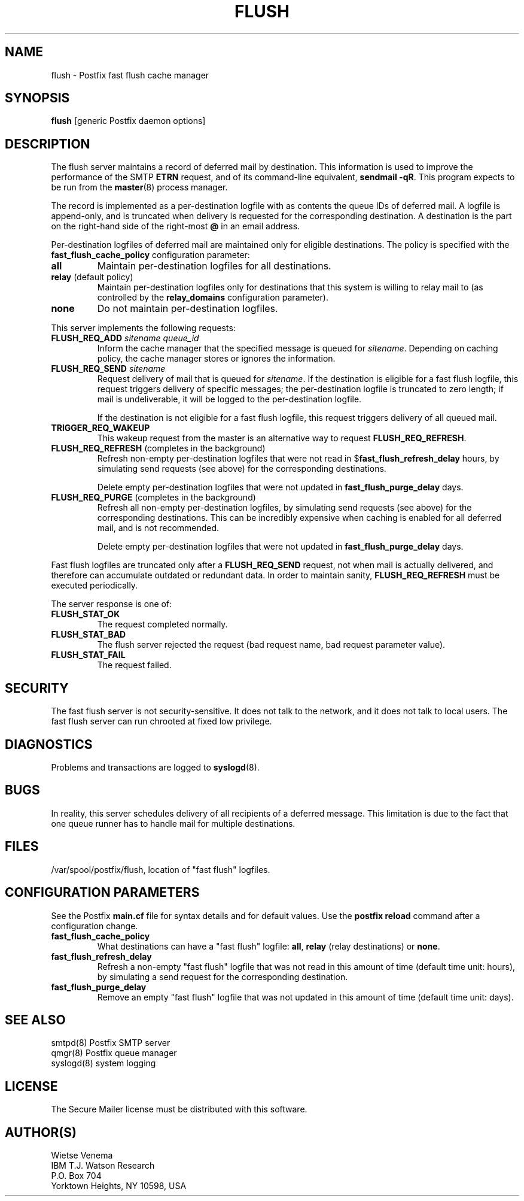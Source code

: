 .TH FLUSH 8 
.ad
.fi
.SH NAME
flush
\-
Postfix fast flush cache manager
.SH SYNOPSIS
.na
.nf
\fBflush\fR [generic Postfix daemon options]
.SH DESCRIPTION
.ad
.fi
The flush server maintains a record of deferred mail by destination.
This information is used to improve the performance of the SMTP
\fBETRN\fR request, and of its command-line equivalent,
\fBsendmail -qR\fR.
This program expects to be run from the \fBmaster\fR(8) process
manager.

The record is implemented as a per-destination logfile with
as contents the queue IDs of deferred mail. A logfile is
append-only, and is truncated when delivery is requested
for the corresponding destination. A destination is the
part on the right-hand side of the right-most \fB@\fR in
an email address.

Per-destination logfiles of deferred mail are maintained only for
eligible destinations. The policy is specified with the
\fBfast_flush_cache_policy\fR configuration parameter:
.IP \fBall\fR
Maintain per-destination logfiles for all destinations.
.IP "\fBrelay\fR (default policy)"
Maintain per-destination logfiles only for destinations
that this system is willing to relay mail to (as controlled
by the \fBrelay_domains\fR configuration parameter).
.IP \fBnone\fR
Do not maintain per-destination logfiles.
.PP
This server implements the following requests:
.IP "\fBFLUSH_REQ_ADD\fI sitename queue_id\fR"
Inform the cache manager that the specified message is queued for
\fIsitename\fR. Depending on caching policy, the cache manager
stores or ignores the information.
.IP "\fBFLUSH_REQ_SEND\fI sitename\fR"
Request delivery of mail that is queued for \fIsitename\fR.
If the destination is eligible for a fast flush logfile,
this request triggers delivery of specific messages;  the
per-destination logfile is truncated to zero length; if mail
is undeliverable, it will be logged to the per-destination
logfile.
.sp
If the destination is not eligible for a fast flush logfile,
this request triggers delivery of all queued mail.
.IP \fBTRIGGER_REQ_WAKEUP\fR
This wakeup request from the master is an alternative way to
request \fBFLUSH_REQ_REFRESH\fR.
.IP "\fBFLUSH_REQ_REFRESH\fR (completes in the background)"
Refresh non-empty per-destination logfiles that were not read in
$\fBfast_flush_refresh_delay\fR hours, by simulating
send requests (see above) for the corresponding destinations.
.sp
Delete empty per-destination logfiles that were not updated in
\fBfast_flush_purge_delay\fR days.
.IP "\fBFLUSH_REQ_PURGE\fR (completes in the background)"
Refresh all non-empty per-destination logfiles, by simulating
send requests (see above) for the corresponding destinations.
This can be incredibly expensive when caching is enabled for
all deferred mail, and is not recommended.
.sp
Delete empty per-destination logfiles that were not updated in
\fBfast_flush_purge_delay\fR days.
.PP
Fast flush logfiles are truncated only after a \fBFLUSH_REQ_SEND\fR
request, not when mail is actually delivered, and therefore can
accumulate outdated or redundant data. In order to maintain sanity,
\fBFLUSH_REQ_REFRESH\fR must be executed periodically.

The server response is one of:
.IP \fBFLUSH_STAT_OK\fR
The request completed normally.
.IP \fBFLUSH_STAT_BAD\fR
The flush server rejected the request (bad request name, bad
request parameter value).
.IP \fBFLUSH_STAT_FAIL\fR
The request failed.
.SH SECURITY
.na
.nf
.ad
.fi
The fast flush server is not security-sensitive. It does not
talk to the network, and it does not talk to local users.
The fast flush server can run chrooted at fixed low privilege.
.SH DIAGNOSTICS
.ad
.fi
Problems and transactions are logged to \fBsyslogd\fR(8).
.SH BUGS
.ad
.fi
In reality, this server schedules delivery of all recipients
of a deferred message.  This limitation is due to the fact that
one queue runner has to handle mail for multiple destinations.
.SH FILES
.na
.nf
/var/spool/postfix/flush, location of "fast flush" logfiles.
.SH CONFIGURATION PARAMETERS
.na
.nf
.ad
.fi
See the Postfix \fBmain.cf\fR file for syntax details and for
default values. Use the \fBpostfix reload\fR command after a
configuration change.
.IP \fBfast_flush_cache_policy\fR
What destinations can have a "fast flush" logfile: \fBall\fR,
\fBrelay\fR (relay destinations) or \fBnone\fR.
.IP \fBfast_flush_refresh_delay\fR
Refresh a non-empty "fast flush" logfile that was not read in
this amount of time (default time unit: hours), by simulating
a send request for the corresponding destination.
.IP \fBfast_flush_purge_delay\fR
Remove an empty "fast flush" logfile that was not updated in
this amount of time (default time unit: days).
.SH SEE ALSO
.na
.nf
smtpd(8) Postfix SMTP server
qmgr(8) Postfix queue manager
syslogd(8) system logging
.SH LICENSE
.na
.nf
.ad
.fi
The Secure Mailer license must be distributed with this software.
.SH AUTHOR(S)
.na
.nf
Wietse Venema
IBM T.J. Watson Research
P.O. Box 704
Yorktown Heights, NY 10598, USA
